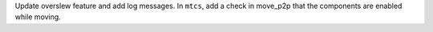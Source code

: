 Update overslew feature and add log messages.
In ``mtcs``, add a check in move_p2p that the components are enabled while moving.
